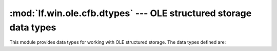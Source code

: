 :mod:`lf.win.ole.cfb.dtypes` --- OLE structured storage data types
==================================================================

.. module:: lf.win.ole.cfb.dtypes
   :synopsis: OLE structured storage data types
.. moduleauthor:: Michael Murr <mmurr@codeforensics.net>

This module provides data types for working with OLE structured storage.  The
data types defined are:

.. class:: OFFSET
.. class:: SECT
.. class:: FSINDEX
.. class:: FSOFFSET
.. class:: DFSIGNATURE
.. class:: DFPROPTYPE
.. class:: SID
.. class:: TIME_T
.. class:: Header
.. class:: DirEntry
.. class:: FATEntry
.. class:: MiniFATEntry
.. class:: DIFATEntry
